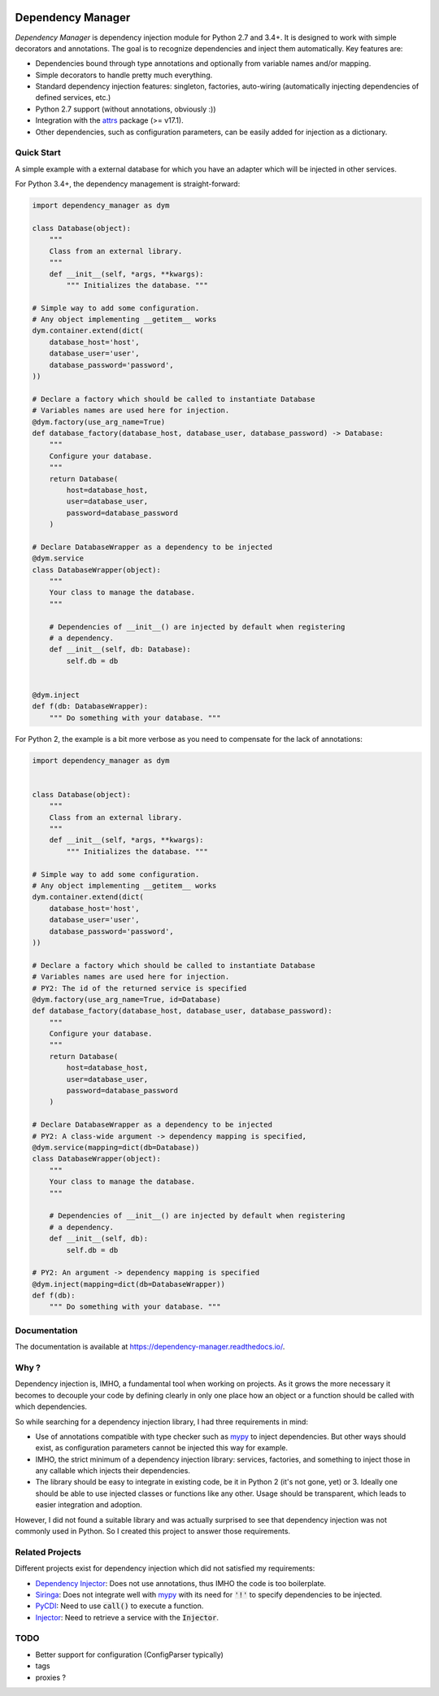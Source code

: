.. image:: https://travis-ci.org/Finistere/dependency_manager.svg?branch=master
  :target: https://travis-ci.org/Finistere/dependency_manager

.. image:: https://codecov.io/gh/Finistere/dependency_manager/branch/master/graph/badge.svg
  :target: https://codecov.io/gh/Finistere/dependency_manager

.. image:: https://readthedocs.org/projects/dependency-manager/badge/?version=latest
  :target: http://dependency-manager.readthedocs.io/en/latest/?badge=latest
  :alt: Documentation Status

******************
Dependency Manager
******************

*Dependency Manager* is dependency injection module for Python 2.7 and 3.4+. It
is designed to work with simple decorators and annotations. The goal is to
recognize dependencies and inject them automatically. Key features are:

- Dependencies bound through type annotations and optionally from variable 
  names and/or mapping.
- Simple decorators to handle pretty much everything.
- Standard dependency injection features: singleton, factories, auto-wiring
  (automatically injecting dependencies of defined services, etc.)
- Python 2.7 support (without annotations, obviously :))
- Integration with the `attrs <http://www.attrs.org/en/stable/>`_ package
  (>= v17.1).
- Other dependencies, such as configuration parameters, can be easily added
  for injection as a dictionary.


Quick Start
===========

A simple example with a external database for which you have an adapter which
will be injected in other services.

For Python 3.4+, the dependency management is straight-forward:

.. code-block:: python

    import dependency_manager as dym

    class Database(object):
        """
        Class from an external library.
        """
        def __init__(self, *args, **kwargs):
            """ Initializes the database. """

    # Simple way to add some configuration.
    # Any object implementing __getitem__ works
    dym.container.extend(dict(
        database_host='host',
        database_user='user',
        database_password='password',
    ))

    # Declare a factory which should be called to instantiate Database
    # Variables names are used here for injection.
    @dym.factory(use_arg_name=True)
    def database_factory(database_host, database_user, database_password) -> Database:
        """
        Configure your database.
        """
        return Database(
            host=database_host,
            user=database_user,
            password=database_password
        )

    # Declare DatabaseWrapper as a dependency to be injected
    @dym.service
    class DatabaseWrapper(object):
        """
        Your class to manage the database.
        """

        # Dependencies of __init__() are injected by default when registering
        # a dependency.
        def __init__(self, db: Database):
            self.db = db


    @dym.inject
    def f(db: DatabaseWrapper):
        """ Do something with your database. """

For Python 2, the example is a bit more verbose as you need to compensate for 
the lack of annotations:

.. code-block:: python

    import dependency_manager as dym


    class Database(object):
        """
        Class from an external library.
        """
        def __init__(self, *args, **kwargs):
            """ Initializes the database. """

    # Simple way to add some configuration.
    # Any object implementing __getitem__ works
    dym.container.extend(dict(
        database_host='host',
        database_user='user',
        database_password='password',
    ))

    # Declare a factory which should be called to instantiate Database
    # Variables names are used here for injection.
    # PY2: The id of the returned service is specified
    @dym.factory(use_arg_name=True, id=Database)
    def database_factory(database_host, database_user, database_password):
        """
        Configure your database.
        """
        return Database(
            host=database_host,
            user=database_user,
            password=database_password
        )

    # Declare DatabaseWrapper as a dependency to be injected
    # PY2: A class-wide argument -> dependency mapping is specified,
    @dym.service(mapping=dict(db=Database))
    class DatabaseWrapper(object):
        """
        Your class to manage the database.
        """

        # Dependencies of __init__() are injected by default when registering
        # a dependency.
        def __init__(self, db):
            self.db = db

    # PY2: An argument -> dependency mapping is specified
    @dym.inject(mapping=dict(db=DatabaseWrapper))
    def f(db):
        """ Do something with your database. """


Documentation
=============

The documentation is available at
`<https://dependency-manager.readthedocs.io/>`_.


Why ?
=====

Dependency injection is, IMHO, a fundamental tool when working on projects. As
it grows the more necessary it becomes to decouple your code by defining
clearly in only one place how an object or a function should be called with
which dependencies.

So while searching for a dependency injection library, I had three requirements
in mind:

- Use of annotations compatible with type checker such as
  `mypy <https://github.com/python/mypy>`_ to inject dependencies. But other
  ways should exist, as configuration parameters cannot be injected this way
  for example.
- IMHO, the strict minimum of a dependency injection library: services,
  factories, and something to inject those in any callable which injects their
  dependencies.
- The library should be easy to integrate in existing code, be it in Python 2
  (it's not gone, yet) or 3. Ideally one should be able to use injected classes
  or functions like any other. Usage should be transparent, which leads to
  easier integration and adoption.

However, I did not found a suitable library and was actually surprised to see
that dependency injection was not commonly used in Python. So I created this
project to answer those requirements.


Related Projects
================

Different projects exist for dependency injection which did not satisfied my
requirements:

- `Dependency Injector <https://github.com/ets-labs/python-dependency-injector>`_:
  Does not use annotations, thus IMHO the code is too boilerplate.
- `Siringa <https://github.com/h2non/siringa>`_: Does not integrate well with
  `mypy <https://github.com/python/mypy>`_ with its need for :code:`'!'` to
  specify dependencies to be injected.
- `PyCDI <https://github.com/ettoreleandrotognoli/python-cdi>`_: Need to use
  :code:`call()` to execute a function.
- `Injector <https://github.com/alecthomas/injector>`_: Need to retrieve a
  service with the :code:`Injector`.


TODO
====

- Better support for configuration (ConfigParser typically)
- tags
- proxies ?

